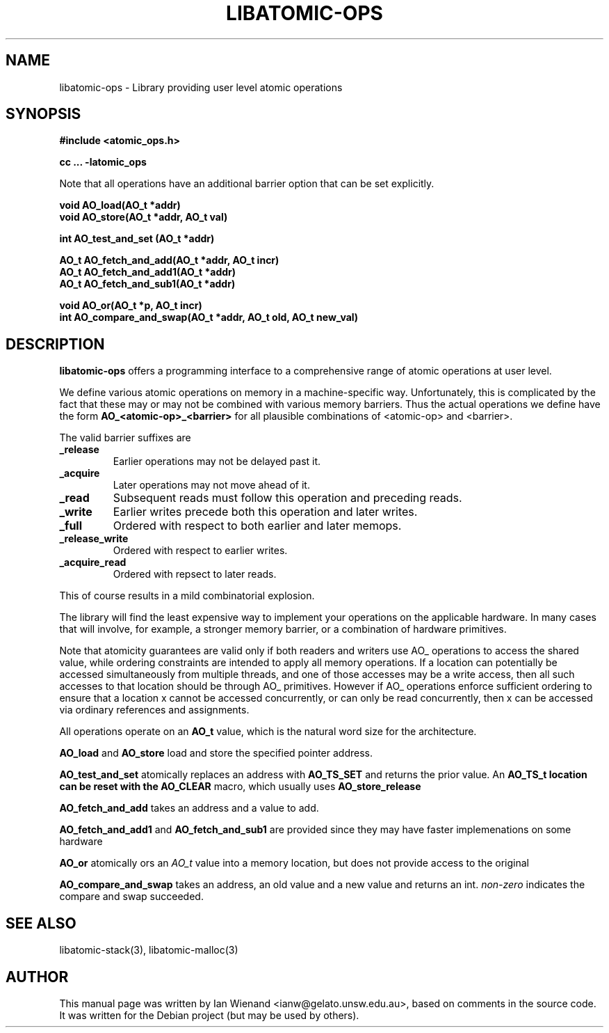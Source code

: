 .\" Copyright 2005 Ian Wienand, Gelato@UNSW
.\" 
.TH "LIBATOMIC-OPS" "3" "May 17, 2005" "Ian Wienand" ""
.SH "NAME"
libatomic\-ops \- Library providing user level atomic operations
.SH "SYNOPSIS"
.B #include <atomic_ops.h>
.sp
.B cc ... \-latomic_ops
.sp
Note that all operations have an additional barrier option that can be set explicitly.
.sp
.B void AO_load(AO_t *addr)
.br 
.B void AO_store(AO_t *addr, AO_t val)
.sp
.B int AO_test_and_set (AO_t *addr)
.sp
.B AO_t AO_fetch_and_add(AO_t *addr, AO_t incr)
.br 
.B AO_t AO_fetch_and_add1(AO_t *addr)
.br 
.B AO_t AO_fetch_and_sub1(AO_t *addr)
.sp
.B void AO_or(AO_t *p, AO_t incr)
.br 
.B int AO_compare_and_swap(AO_t *addr, AO_t old, AO_t new_val)
.SH "DESCRIPTION"
.B libatomic\-ops
offers a programming interface to a comprehensive range of atomic operations at user level.

We define various atomic operations on memory in a machine\-specific way.  Unfortunately, this is complicated by the fact that these may or may not be combined with various memory barriers.  Thus the actual operations we define have the form 
.B AO_<atomic\-op>_<barrier>
for all plausible combinations of <atomic\-op> and <barrier>.

The valid barrier suffixes are
.TP 
.B _release 
Earlier operations may not be delayed past it.
.TP 
.B _acquire 
Later operations may not move ahead of it.
.TP 
.B _read  
Subsequent reads must follow this operation and preceding reads.
.TP 
.B _write
Earlier writes precede both this operation and later writes.
.TP 
.B _full  
Ordered with respect to both earlier and later memops.
.TP 
.B _release_write 
Ordered with respect to earlier writes.
.TP 
.B _acquire_read
Ordered with repsect to later reads.

.LP 
This of course results in a mild combinatorial explosion.

The library will find the least expensive way to implement your operations on the 
applicable hardware.  In many cases that will involve, for example, 
a stronger memory barrier, or a combination of hardware primitives.                        

Note that atomicity guarantees are valid only if both readers and 
writers use AO_ operations to access the shared value, while ordering 
constraints are intended to apply all memory operations.  
If a location can potentially be accessed simultaneously from 
multiple threads, and one of those accesses may be a write access, 
then all such accesses to that location should be 
through AO_ primitives. However if AO_ operations enforce sufficient 
ordering to ensure that a location x cannot be accessed concurrently, or can only 
be read concurrently, then x can be accessed via ordinary references and assignments.

All operations operate on an
.B AO_t
value, which is the natural word size for the architecture.

.B AO_load
and
.B AO_store
load and store the specified pointer address.

.B AO_test_and_set
atomically replaces an address with
.B AO_TS_SET
and returns the prior value.  An
.B AO_TS_t location can be reset with the 
.B AO_CLEAR
macro, which usually uses
.B AO_store_release

.B AO_fetch_and_add
takes an address and a value to add.

.B AO_fetch_and_add1 
and
.B AO_fetch_and_sub1
are provided since they may have faster implemenations on some hardware

.B AO_or
atomically ors an 
.I AO_t
value into a memory location, but does not provide 
access to the original

.B AO_compare_and_swap
takes an address, an old value and a new value and returns an int.
.I non\-zero
indicates the compare and swap succeeded.
.SH "SEE ALSO"
libatomic\-stack(3), libatomic\-malloc(3)
.SH "AUTHOR"
This manual page was written by Ian Wienand <ianw@gelato.unsw.edu.au>, based on comments in the source code.  It was written for the Debian project (but may be used by others).

